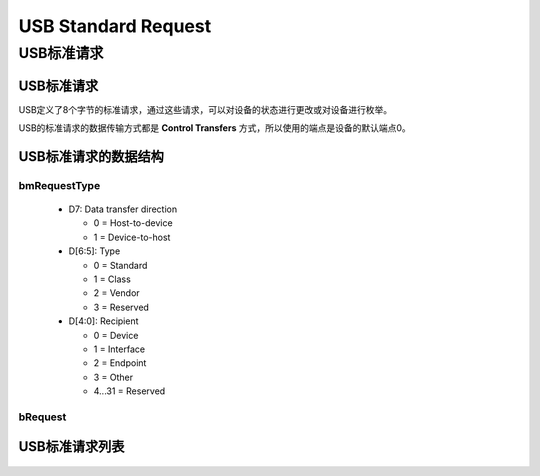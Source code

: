 ========================
USB Standard Request
========================

USB标准请求
============

------------
USB标准请求
------------

USB定义了8个字节的标准请求，通过这些请求，可以对设备的状态进行更改或对设备进行枚举。

USB的标准请求的数据传输方式都是 **Control Transfers** 方式，所以使用的端点是设备的默认端点0。

---------------------
USB标准请求的数据结构
---------------------

.. figure:: ../_static/format_of_setup_data.png
    :align: center
    :alt: Images
    :figclass: align-center

.. code-block:: c
    :linenos:

    typedef struct
    {
        uint8_t bmRequestType;
        uint8_t bRequest;
        uint16_t wValue;
        uint16_t wIndex;
        uint16_t wLength;
    } __attribute__ ((packed))   MUSB_DeviceRequest;


bmRequestType
--------------

 - D7: Data transfer direction

   - 0 = Host-to-device
   - 1 = Device-to-host
 - D[6:5]: Type

   - 0 = Standard
   - 1 = Class
   - 2 = Vendor
   - 3 = Reserved
 - D[4:0]: Recipient

   - 0 = Device
   - 1 = Interface
   - 2 = Endpoint
   - 3 = Other
   - 4...31 = Reserved

bRequest
------------

.. figure:: ../_static/standard_request_codes.png
    :align: center
    :alt: Images
    :figclass: align-center

----------------
USB标准请求列表
----------------

.. figure:: ../_static/standard_device_requests.png
    :align: center
    :alt: Images
    :figclass: align-center



